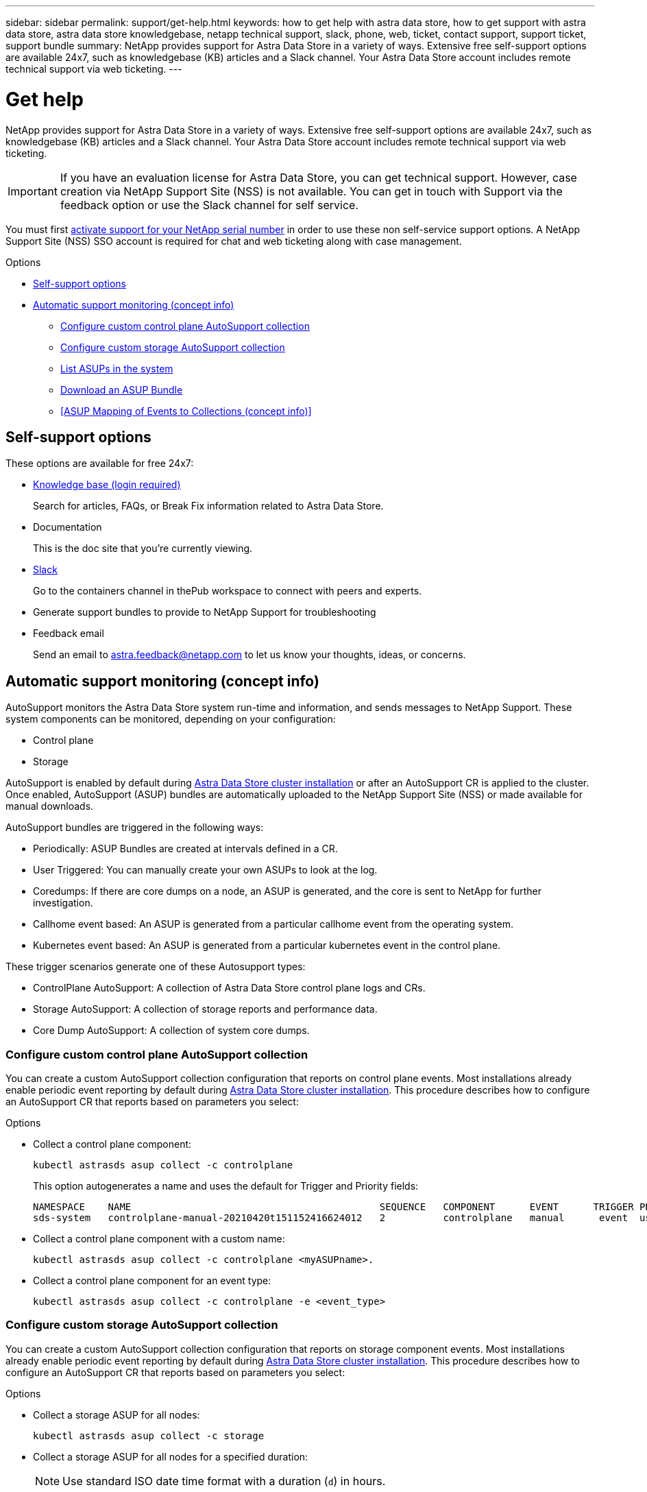 ---
sidebar: sidebar
permalink: support/get-help.html
keywords: how to get help with astra data store, how to get support with astra data store, astra data store knowledgebase, netapp technical support, slack, phone, web, ticket, contact support, support ticket, support bundle
summary: NetApp provides support for Astra Data Store in a variety of ways. Extensive free self-support options are available 24x7, such as knowledgebase (KB) articles and a Slack channel. Your Astra Data Store account includes remote technical support via web ticketing.
---

= Get help
:hardbreaks:
:icons: font
:imagesdir: ../media/support/

NetApp provides support for Astra Data Store in a variety of ways. Extensive free self-support options are available 24x7, such as knowledgebase (KB) articles and a Slack channel. Your Astra Data Store account includes remote technical support via web ticketing.

IMPORTANT: If you have an evaluation license for Astra Data Store, you can get technical support. However, case creation via NetApp Support Site (NSS) is not available. You can get in touch with Support via the feedback option or use the Slack channel for self service.

You must first link:../get-started/setup_overview.html[activate support for your NetApp serial number] in order to use these non self-service support options. A NetApp Support Site (NSS) SSO account is required for chat and web ticketing along with case management.

.Options
* <<Self-support options>>
* <<Automatic support monitoring (concept info)>>
** <<Configure custom control plane AutoSupport collection>>
** <<Configure custom storage AutoSupport collection>>
** <<List ASUPs in the system>>
** <<Download an ASUP Bundle>>
** <<ASUP Mapping of Events to Collections (concept info)>>


== Self-support options

These options are available for free 24x7:

* https://kb.netapp.com/Advice_and_Troubleshooting/Cloud_Services/Astra[Knowledge base (login required)^]
+
Search for articles, FAQs, or Break Fix information related to Astra Data Store.

* Documentation
+
This is the doc site that you're currently viewing.

* https://netapppub.slack.com/#astra[Slack^]
+
Go to the containers channel in thePub workspace to connect with peers and experts.

* Generate support bundles to provide to NetApp Support for troubleshooting

* Feedback email
+
Send an email to astra.feedback@netapp.com to let us know your thoughts, ideas, or concerns.

== Automatic support monitoring (concept info)
AutoSupport monitors the Astra Data Store system run-time and information, and sends messages to NetApp Support. These system components can be monitored, depending on your configuration:

* Control plane
* Storage

AutoSupport is enabled by default during link:../get-started/install-ads.html#install-the-astra-data-store-cluster[Astra Data Store cluster installation] or after an AutoSupport CR is applied to the cluster. Once enabled, AutoSupport (ASUP) bundles are automatically uploaded to the NetApp Support Site (NSS) or made available for manual downloads.

AutoSupport bundles are triggered in the following ways:

* Periodically: ASUP Bundles are created at intervals defined in a CR.
* User Triggered: You can manually create your own ASUPs to look at the log.
* Coredumps: If there are core dumps on a node, an ASUP is generated, and the core is sent to NetApp for further investigation.
* Callhome event based: An ASUP is generated from a particular callhome event from the operating system.
* Kubernetes event based: An ASUP is generated from a particular kubernetes event in the control plane.

These trigger scenarios generate one of these Autosupport types:

* ControlPlane AutoSupport: A collection of Astra Data Store control plane logs and CRs.
* Storage AutoSupport: A collection of storage reports and performance data.
* Core Dump AutoSupport: A collection of system core dumps.

=== Configure custom control plane AutoSupport collection
You can create a custom AutoSupport collection configuration that reports on control plane events. Most installations already enable periodic event reporting by default during link:../get-started/install-ads.html#install-the-astra-data-store-cluster[Astra Data Store cluster installation]. This procedure describes how to configure an AutoSupport CR that reports based on parameters you select:

.Options
* Collect a control plane component:
+
----
kubectl astrasds asup collect -c controlplane
----
+
This option autogenerates a name and uses the default for Trigger and Priority fields:
+
----
NAMESPACE    NAME                                           SEQUENCE   COMPONENT      EVENT      TRIGGER PRIORITY   SIZE  STATE
sds-system   controlplane-manual-20210420t151152416624012   2          controlplane   manual      event  userTrigger 0    error
----

* Collect a control plane component with a custom name:
+
----
kubectl astrasds asup collect -c controlplane <myASUPname>.
----

* Collect a control plane component for an event type:
//???Isn't there only manual event types?
+
----
kubectl astrasds asup collect -c controlplane -e <event_type>
----

=== Configure custom storage AutoSupport collection
You can create a custom AutoSupport collection configuration that reports on storage component events. Most installations already enable periodic event reporting by default during link:../get-started/install-ads.html#install-the-astra-data-store-cluster[Astra Data Store cluster installation]. This procedure describes how to configure an AutoSupport CR that reports based on parameters you select:

.Options
* Collect a storage ASUP for all nodes:
+
----
kubectl astrasds asup collect -c storage
----

* Collect a storage ASUP for all nodes for a specified duration:
+
NOTE: Use standard ISO date time format with a duration (`d`) in hours.

----
kubectl-astrads asup collect -c storage -t 2021-01-01T15:00:00Z -d 24
----

* Collect a storage ASUP for all nodes for a `performance` event:
+
NOTE: The default is a `manual` event.

----
kubectl-astrads asup collect -c storage -e performance example-perf-storage-asup
----

* Collect a storage ASUP for specified node:
+
----
kubectl astrasds asup collect -c storage –-nodes <nodename>
----

* Collect a storage ASUP for specified nodes:
+
----
kubectl astrasds asup collect -c storage –-nodes nodename1,nodename2,nodename3
----

=== List ASUPs in the system
Use the following command to list ASUPs in the system by name:

----
./kubectl-astrasds asup list
----

Sample response:

----
NAMESPACE  NAME                                                STATUS
     sds-system controlplane-clustercreatedsuccessfully-2021050...  error
     sds-system controlplane-manual-20210505t070437776700607        error
     sds-system storage-coredump-20210504t153114598673012           error
     sds-system storage-manual-20210505t070437776633690             error
     sds-system storage-manual-20210505t070437776693353             error
----

=== Download an ASUP Bundle
You can download locally-collected ASUP bundles using this command. Use `-o <location>` to specify a location other than the current working directory:

----
./kubectl-astrasds asup download controlplane-clustercreatedsuccessfully-20210506t200956487629094 -o <location>
----

=== Upload an ASUP Bundle




[discrete]
== Find more information
* https://kb.netapp.com/Advice_and_Troubleshooting/Miscellaneous/How_to_upload_a_file_to_NetApp[How to upload a file to NetApp (login required)^]
